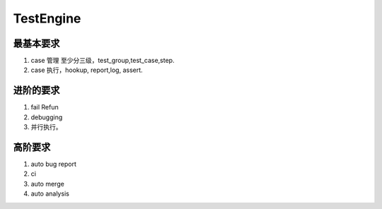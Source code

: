 *****************
TestEngine
*****************

最基本要求
============

#. case 管理 至少分三级，test_group,test_case,step.
#. case 执行，hookup, report,log, assert.

进阶的要求
============

#. fail Refun
#. debugging
#. 并行执行。

高阶要求
===========

#. auto bug report
#. ci
#. auto merge 
#. auto analysis
